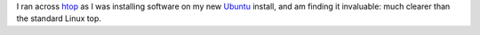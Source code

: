 .. title: htop is much clearer than top
.. slug: htop-is-much-clearer-than-top
.. date: 2008-09-13 14:58:14 UTC-05:00
.. tags: computer,linux,ubuntu
.. category: computer
.. link: 
.. description: 
.. type: text


I ran across htop_ as I was installing software on my new Ubuntu_ install, 
and am finding it invaluable: much clearer than the standard Linux top.

.. _htop: http://htop.sourceforge.net/
.. _Ubuntu: http://www.ubuntu.com/

